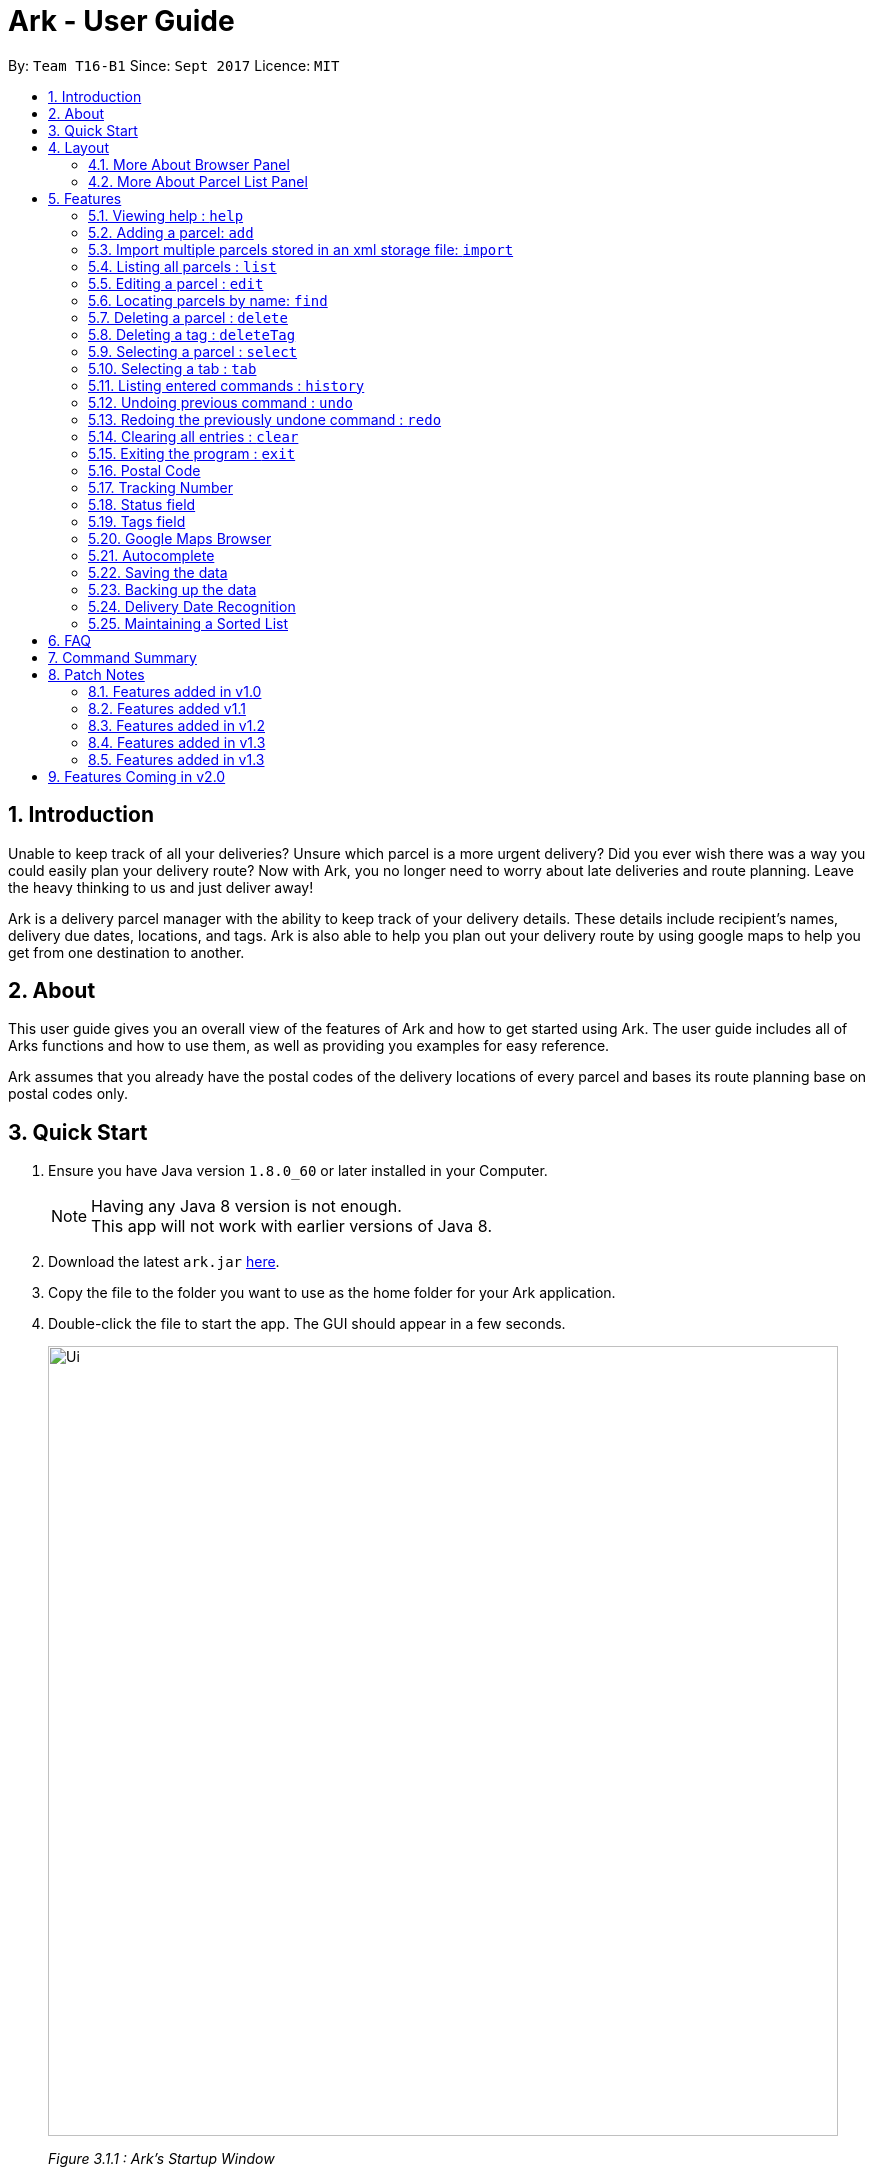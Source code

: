 = Ark - User Guide
:toc:
:toc-title:
:toc-placement: preamble
:sectnums:
:imagesDir: images
:stylesDir: stylesheets
:experimental:
ifdef::env-github[]
:tip-caption: :bulb:
:note-caption: :information_source:
endif::[]
:repoURL: https://github.com/CS2103AUG2017-T16-B1/main/tree/master

By: `Team T16-B1`      Since: `Sept 2017`      Licence: `MIT`

== Introduction
Unable to keep track of all your deliveries?
Unsure which parcel is a more urgent delivery?
Did you ever wish there was a way you could easily plan your delivery route?
Now with Ark, you no longer need to worry about late deliveries and route planning.
Leave the heavy thinking to us and just deliver away! +

Ark is a delivery parcel manager with the ability to keep track of your delivery details.
These details include recipient's names, delivery due dates, locations, and tags.
Ark is also able to help you plan out your delivery route by using google maps
to help you get from one destination to another. +

== About
This user guide gives you an overall view of the features of Ark and how to get started using Ark.
The user guide includes all of Arks functions and how to use them,
as well as providing you examples for easy reference. +

Ark assumes that you already have the postal codes of the delivery locations
of every parcel and bases its route planning base on postal codes only.

== Quick Start

.  Ensure you have Java version `1.8.0_60` or later installed in your Computer.
+
[NOTE]
Having any Java 8 version is not enough. +
This app will not work with earlier versions of Java 8.
+
.  Download the latest `ark.jar` link:{repoURL}/releases[here].
.  Copy the file to the folder you want to use as the home folder for your Ark application.
.  Double-click the file to start the app. The GUI should appear in a few seconds.
+
image::Ui.png[width="790"]
_Figure 3.1.1 : Ark's Startup Window_
+
.  Type the command in the command box and press kbd:[Enter] to execute it. +
e.g. typing *`help`* and pressing kbd:[Enter] will open the help window.
.  Here are some commands that you can try:

* *`list`* : lists all parcels and expands the parcel list section in the main window.
* **`clear`**` : clears the list of parcels.
* **`delete`**`3` : deletes the 3rd parcel shown in the current list.
* *`exit`* : exits the app.

.  You can refer to the link:#features[Features] section below for details of each command.

== Layout
These are the main components of the Ark user interface that will help you to interact with Ark. +

image::Ark_Main_Window_Sections.png[width="890"]
_Figure 4 : This is the main window of Ark with each section color coded_

1. *Menu Bar* - Click on the tabs here to access the main menu or help menu.
2. *Command Box* - You can type commands to interact with Ark here.
3. *Results Box* - Displays the results of the commands you have entered into Ark.
4. *Browser Panel* - Displays the destination address of a parcel when you kbd:[double-click] (to `select`)
on the parcel in the *Parcel List Panel*.
5. *Tab Panel* - Click on the `All Parcels` tab to show list of undelivered parcels. To view the list of delivered
 parcels, click on the `Completed Parcels` tab.
6. *Parcel List Panel* - The list of parcels in your inventory is showed here.
7. *Status Bar Footer* - Ark provides a summary of the parcels currently in your inventory here.

=== More About Browser Panel

image::Browser_Display_After_Selection.png[width="890"]
_Figure 4.1.1 : Selecting a parcel_

Selecting a parcel activates the Browser Panel. In the diagram above, when the 4th parcel belonging to Cornelia
Meier is selected, the Browser Panel is activated and displays the destination address of the parcel. Tn this case,
Cornelia wants his parcel to be delivered to 10th Street Singapore 123114. +

=== More About Parcel List Panel

image::ParcelCard.png[width="890"]
_Figure 4.2.1 : Labelled Parcel Card_

1. *Parcel Index* - This is the index number of the parcel in the displayed list.
2. *Name* - This is the name of the recipient of the parcel.
3. *Phone* - This is the phone number of the recipient of the parcel.
4. *Address* - This is the address to deliver the parcel to. The address must end with the postal code of the address.
 Read more about Postal Codes link:#postal-code[here] .
5. *Email* - This is the email address of the recipient of the parcel.
6. *Tracking Number* - This is the tracking number of the parcel. You can read more about it
link:#tracking-number[here].
7. *Delivery Date* - This is the delivery date of the parcel.
8. *Status* - This is the status of the parcel in the delivery workflow. Read more about it link:#status[here].
9. *Tags* - These are the tags of the parcel i.e. `flammable` and `heavy`. Read more about it link:#tag[here].

== Features

====
*Command Format*

* Words in `UPPER_CASE` are the parameters to be supplied by the user e.g. in `add #/TRACKING_NUMBER`,
 `TRACKING_NUMBER` is a parameter which can be used as `add #/RR000000000SG`.
* Items in square brackets are optional e.g `#/TRACKING_NUMBER [t/TAG]` can be used as `#/RR000000000SG t/fragile` or as
 `#/RR000000000SG`.
* Items with `…`​ after them can be used multiple times including zero times e.g. `[t/TAG]...` can be used as `{nbsp}`
 (i.e. 0 times), `t/fragile`, `t/flammable t/frozen` etc.
* Parameters can be in any order e.g. if the command specifies `#/TRACKING_NUMBER p/PHONE_NUMBER`,
 `p/PHONE_NUMBER #/TRACKING_NUMBER` is also acceptable.
====

=== Viewing help : `help`

Format: `help`

=== Adding a parcel: `add`

Adds a parcel to Ark +
Format: `add #/TRACKING_NUMBER n/NAME [p/PHONE_NUMBER] [e/EMAIL] a/ADDRESS d/DELIVERYDATE [s/STATUS] [t/TAG]...`

[TIP]
A parcel can have any number of tags (including 0)
A parcel can only have one of four `STATUS` input. i.e. `PENDING`, `DELIVERING`, `COMPLETED` and `OVERDUE`.
If there is no `STATUS` input, it defaults to `PENDING`

Examples:

* `add #/RR000000000SG n/John Doe p/98765432 e/johnd@example.com a/John street, block 123, #01-01 S123121 d/01-01-2001
 s/DELIVERING`
* `add #/RR000000000SG n/Betsy Crowe t/frozen d/02-02-2002 e/betsycrowe@example.com a/22 Crowe road S123123 p/1234567
 t/fragile`

[NOTE]
Parcel Tracking numbers presently support only tracking numbers for registered articles managed by SingPost. These
numbers include two `R`s followed by nine digits and ending with `SG`. +
Support for other delivery companies will come in future patches.

[NOTE]
If not included in the add command, the default value of both the phone and email field is `NIL`.

//tag::import[]

=== Import multiple parcels stored in an xml storage file: `import`

Imports the parcels in an Ark storage `.xml` file stored in `/data/import/` folder to Ark +
Format: `import FILE_NAME`

Examples:

* `import addressBook.xml`
* `import addressBook123661.xml`

[WARNING]
====
File names should be alphanumeric i.e. `addressBook12.xml`, `12.xml`
Non alphanumeric file names will not be accepted. i.e. `$addressbook#!@,xml`
====

//end::import[]

=== Listing all parcels : `list`

Shows a list of all parcels in Ark and expands the Parcel List Panel section in the main window.
The Parcel List section is scrollable and shows you all the information of a parcel.
You can see an example in the picture below. +

image::Ark_Parcel_List.png[width="790"]
_Figure 5.4.1 : The `list` command displays the list of all the parcels in Ark_

Format: `list`

=== Editing a parcel : `edit`

Edits an existing parcel in Ark. +
Format: `edit INDEX [#/TRACKING_NUMBER] [n/NAME] [p/PHONE] [e/EMAIL] [a/ADDRESS] [d/DELIVERY_DATE] [s/STATUS]
[t/TAG]...`

****
* Edits the parcel at the specified `INDEX`. The index refers to the index number shown in the last parcel listing.
 The index *must be a positive integer* 1, 2, 3, ...
* At least one of the optional fields must be provided.
* Existing values will be updated to the input values.
* When editing tags, the existing tags of the parcel will be removed i.e adding of tags is not cumulative.
* You can remove all the parcel's tags by typing `t/` without specifying any tags after it.
****

Examples:

* `edit 1 p/91234567 e/johndoe@example.com` +
Edits the phone number and email address of the 1st parcel to be `91234567` and `johndoe@example.com` respectively.
* `edit 2 n/Betsy Crower t/` +
Edits the recipient's name of the 2nd parcel to be `Betsy Crower` and clears all existing tags.
* `edit 1 d/03-03-2003` +
Edits the delivery date of the 1st parcel to be 03-03-2003.

=== Locating parcels by name: `find`

Finds parcels whose recipient name contain any of the given keywords. +
Format: `find KEYWORD [MORE_KEYWORDS]`

****
* The search is case insensitive. e.g `hans` will match `Hans`
* The order of the keywords does not matter. e.g. `Hans Bo` will match `Bo Hans`
* Only the recipients's name is searched.
* Only full words will be matched e.g. `Han` will not match `Hans`
* Persons matching at least one keyword will be returned (i.e. `OR` search). e.g. `Hans Bo` will return `Hans Gruber`,
 `Bo Yang`
****

Examples:

* `find John` +
Returns `john` and `John Doe`
* `find Betsy Tim John` +
Returns any parcel belonging to people with names `Betsy`, `Tim`, or `John`

=== Deleting a parcel : `delete`

Deletes the specified parcel from the Ark. +
Format: `delete INDEX`

****
* Deletes the parcel at the specified `INDEX`.
* The index refers to the index number shown in the most recent listing.
* The index *must be a positive integer* 1, 2, 3, ...
****

Examples:

* `list` +
`delete 2` +
Deletes the 2nd parcel in the Ark.
* `find Betsy` +
`delete 1` +
Deletes the 1st parcel in the results of the `find` command.

//tag::deleteTag[]
=== Deleting a tag : `deleteTag`

Deletes the specified tag from all parcels in Ark. +
Format: `deleteTag TAG`

****
* The tag to delete is case sensitive.
* The tag to delete must actually be tagged to a parcel.
****

Examples:

* `deleteTag urgent`
Deletes the tag "urgent" from each parcel in the address book.
//end::deleteTag[]

=== Selecting a parcel : `select`

Selects the parcel identified by the index number used in the last parcel listing
and expands the Browser Panel section in the main window.
The Browser Panel section will then show a google map search
of the selected parcel's delivery address (postal code). You can see an example in the picture below. +

image::Ark_Browser.png[width="790"]
_Figure 5.9.1 : The `Select` command will display the location of the selected parcel_

Format: `select INDEX`

[TIP]
You can also select a parcel by mousing over and clicking on the specific Parcel Card in the Parcel List Panel.

****
* Selects the parcel and loads the Google map page showing the delivery location of the parcel at the specified `INDEX`.
* The index refers to the index number shown in the most recent listing.
* The index *must be a positive integer* `1, 2, 3, ...`
****

Examples:

* `list` +
`select 2` +
Selects the 2nd parcel in the Ark. Expands browser section.
* `find Betsy` +
`select 1` +
Selects the 1st parcel in the results of the `find` command.

//tag::tabs[]
=== Selecting a tab : `tab`

Selects the tab identified by the index number and switches the tab shown in the Parcel List Panel.
The selected tab will then display its respective parcel list according to its tab title.

The "All Parcels" tab shows all the parcels in Ark with the status of `PENDING`, `DELIVERING`, `OVERDUE` only.
The "Completed Parcels" tab shows all the parcels with the status `COMPLETED` only.

Format: `tab INDEX`

[TIP]
You can also select a tab by clicking on the specified tab you wish to switch to in the Parcel List Panel.

[NOTE]
====
Pressing the kbd:[&larr;] and kbd:[&rarr;] arrows when selecting a tab
will switch to the tab in that respective direction
====

****
* Selects the tab of the specified `INDEX` and switchs the current tab shown to the new selected tab.
* The index must be within the number of tabs shown.
* The index *must be a positive integer* `1, 2, 3, ...`
****

Examples:

* `list` +
`tab 2` +
Selects the second tab "Completed Parcels" in the Parcel List Panel and displays its respective parcel list.
* `tab 1` +
Selects the first tab "All Parcels" in the Parcel List Panel and displays it respective parcel list .
//end::tabs[]

=== Listing entered commands : `history`

Lists all the commands that you have entered in reverse chronological order. +
Format: `history`

[NOTE]
====
Pressing the kbd:[&uarr;] and kbd:[&darr;] arrows will display
the previous and next input respectively in the command box.
====

// tag::undoredo[]
=== Undoing previous command : `undo`

Restores Ark to the state before the previous _undoable_ command was executed. +
Format: `undo`

[NOTE]
====
Commands that can be undone: those commands that modify Ark's content
(`add`, `delete`, `edit` and `clear`).
====

Examples:

* `delete 1` +
`list` +
`undo` (reverses the `delete 1` command) +

* `select 1` +
`list` +
`undo` +
The `undo` command fails as there are no undoable commands executed previously.

* `delete 1` +
`clear` +
`undo` (reverses the `clear` command) +
`undo` (reverses the `delete 1` command) +

=== Redoing the previously undone command : `redo`

Reverses the most recent `undo` command. +
Format: `redo`

Examples:

* `delete 1` +
`undo` (reverses the `delete 1` command) +
`redo` (reapplies the `delete 1` command) +

* `delete 1` +
`redo` +
The `redo` command fails as there are no `undo` commands executed previously.

* `delete 1` +
`clear` +
`undo` (reverses the `clear` command) +
`undo` (reverses the `delete 1` command) +
`redo` (reapplies the `delete 1` command) +
`redo` (reapplies the `clear` command) +
// end::undoredo[]

=== Clearing all entries : `clear`

Clears all entries from Ark. +
Format: `clear`

=== Exiting the program : `exit`

Exits the program. +
Format: `exit`

//tag::postalCode[]

[#postal-code]
=== Postal Code

Ark can store the postal address of locations in Singapore. It only accepts values of `s` or `S` followed by 6 digits.
The postal code of a parcel is used to query Google Maps when the `select` command is executed.

[NOTE]
Presently, the `PostalCode` field still does a very relaxed validation and does not completely ensure that the postal
code exists even though it might meet the criteria above. The team is working on producing a database of postal codes
 in Singapore by quering the Google Maps Distance Matrix API. In the meantime, it is assumed that users will enter
 the correct postal code.

//end::postalCode[]

//tag::trackingNumber[]

[#tracking-number]
=== Tracking Number

Parcels have tracking numbers for delivery vendors to keep track of the parcels that they send out on a daily basis.
This feature is important because a single person can have many parcels belonging to him. Tracking numbers are used
to differentiate between the different parcels that are going to be delivered to the same person. Tracking numbers also
serve as a better way of narrowing down and pinpointing parcels of interest since these numbers are more unique

[NOTE]
Presently, the `Tracking Number` Field only has support for Registered Article tracking numbers belonging to SingPost.
You can read more about their Registered Article tracking number
 link:http://www.singpost.com/send-receive/sending-within-singapore/registered-article-local[here].

//end::trackingNumber[]

//tag::status[]

[#status]
=== Status field

`Status` is used to indicate the current stage of delivery that a parcel is at. It has 4 possible states:

* `PENDING` - This means that the parcel has not been delivered and has not passed the date it is supposed to be
delivered by. +
* `DELIVERING` - This means that the parcel is currently working being delivered to its destination address.
* `COMPLETED` - This indicates that the parcel has been successfully delivered to its destination.
* `OVERDUE` - This state indicates that the parcel has not been delivered and has passed its due date.

//end::status[]

[#tag]
=== Tags field

`Tag`s are used to indicate how the parcel should be handled. Tags can contain one or more of the following `Tag`s:

* `FROZEN` - This means the parcel should be refrigerated as its contents are temperature sensitive.
* `FLAMMABLE` - This means that the parcels' contents are highly flammable and should be kept away from heat.
* `HEAVY` - This indicates that the parcel is heavy and may require additional manpower to deliver.
* `FRAGILE` - This state indicates that the parcels' contents can be broken easily and
requires additional care when handling.

//end::status[]

//tag::browser[]
=== Google Maps Browser

Ark has an in-built Google Maps browser section in the main window and can be used to show you the locations
of the delivery addresses of each parcel. This feature will be automatically used whenever you type `select`
into the command box, and will display a Google Maps search of the postal code of the parcel's address in the
browser section of the main window.
//end::browser[]

//tag::autocomplete[]
=== Autocomplete

Ark comes with tab autocompletion which is able to complete a command for you
without requiring you to type out the command fully. +
To make use of this feature, simply key in the first few characters of the command you with to enter and press the
kbd:[Tab] key.
Ark will then fill in the rest of the command for you in the command box.
Then press kbd:[Enter] key to enter the command.

There is more than one possibility for the autocompletion, Ark will display the possible options to you as shown in the
below.

image::TabAutocompleteMultipleExample.PNG[width="400"]
_Figure 5.19.1 : If there are multiple autocomplete options, the options will be displayed in the result window_

Examples:

* `a` + kbd:[Tab] (auto-completes with `add` in the command line input)
//end::autocomplete[]

=== Saving the data

Ark data are saved in the hard disk automatically after any command that changes the data. +
There is no need to save manually.

//tag::backup[]

=== Backing up the data

Ark data are backed up in the hard disk automatically at the start of every session of the program. +
There is no need to back up the data manually. +
The backup file is appended with `-backup.xml` and is stored in the same folder as the main storage file. +
The data from the backup file has to be loaded manually by copying the contents of the backup file into your main
 storage file. i.e. `./data/` folder

//end::backup[]

//tag::deliveryDate[]
=== Delivery Date Recognition

Ark can store the scheduled delivery date of parcels. It only accepts valid dates,
including valid leap years and days. +
The dates should be in one of the following formats: DD-MM-YYYY
The list of Parcels is kept in sorted order according to the delivery dates, with the earliest dates in front.

//end::deliveryDate[]

//tag::sortedList[]

=== Maintaining a Sorted List

The list of parcels stored in Ark is maintained to be sorted according to the delivery date of
the parcels, with the earliest delivery date at the top. This allows the more pertinent
deliveries to be shown quickly. +
The list is sorted whenever there is a change in the list that may potentially disrupt the order
of the list so that the user does not have to manually do so.

//end::sortedList[]

== FAQ

*Q*: How do I transfer my data to another Computer? +
*A*: Install the app in the other computer and overwrite the empty data file it creates with the file that contains the
 data of your previous Address Book folder.

== Command Summary

* *Add* `add #/TRACKING_NUMBER n/NAME p/PHONE_NUMBER e/EMAIL a/ADDRESS d/DELIVERY_DATE s/[STATUS] [t/TAG]...` +
e.g. `add #/RR906906906SG n/James Ho p/22224444 e/jamesho@example.com a/123, Clementi Rd, S123465 d/12-12-2012 s/pending t/frozen t/flammable`
* *Clear* : `clear`
* *Delete* : `delete INDEX` +
e.g. `delete 3`
* *Edit* : `edit INDEX [#/TRACKING_NUMBER] [n/NAME] [p/PHONE_NUMBER] [e/EMAIL] [a/ADDRESS] [d/DELIVERY_DATE] s/[STATUS] [t/TAG]...` +
e.g. `edit 2 #/RR000000000SG n/James Lee e/jameslee@example.com`
* *Find* : `find KEYWORD [MORE_KEYWORDS]` +
e.g. `find James Jake`
* *List* : `list`
* *Help* : `help`
* *Select* : `select INDEX` +
e.g.`select 2`
* *History* : `history`
* *Undo* : `undo`
* *Redo* : `redo`
* *Import*: `import` FILE_NAME +
e.g.`import file1.xml`

== Patch Notes

=== Features added in v1.0
In version v1.0, users will be able to: +

{{More to be added}}

=== Features added v1.1
In version v1.1, users will be able to: +

* have their data backed up automatically when Ark is launched.

{{More to be added}}

=== Features added in v1.2
In version v1.2, users will be able to: +

* Work with parcels instead of persons.
* Add and edit the tracking numbers of parcels.

{{More to be added}}

=== Features added in v1.3
In version v1.3, users will be able to: +

* Add one of four possible Status to parcels. i.e. `PENDING`, `DELIVERING`, `COMPLETED` and `OVERDUE`.
* Import parcels stored in an Ark storage file in xml format into Ark.
* Have Ark maintain a sorted list of parcels according to when they need to be delivered.

{{More to be added}}

=== Features added in v1.3
In version v1.3, users will be able to: +

* Click on tabs to select between two lists, one of which contains undelivered and the other, delivered parcels
* Add parcel-related tags to inform delivery personnel on additional precautions to take while delivering a parcel.

{{More to be added}}

== Features Coming in v2.0

In `Ark v2.0`, the delivery vendor will be able to do the following: +

* Filter `Parcel` by tags
* Know the shortest path from one address to a delivery address.
* Find the shortest path from the current location to a delivery address.
* Find customer's `Parcel` by `TRACKING_NUMBER`
* Find customer's `TRACKING_NUMBER`
* Sort by delivery `deadlines` for the parcel
* Sort by `TRACKING_NUMBER`
* Sort by customer's `NAME`
* Sort by customer's `PHONE`
* Sort by customer's `ADDRESS`
* Update status of `Parcel`
* Color code `ParcelCard` based on impending deadlines.
* Generate the optimal route for the day's deliveries, based on shortest time, shortest distance travelled or most
* Archive completed deliveries
 parcels delivered.
* Add multiple parcels by importing a XML file
* Store the sender's and receiver's details (i.e. `Name`, `Phone`, `Email Address`, `Address`)
* Autocomplete input commands.
* Be informed of overdue parcels.
* Be informed of parcels that can be delivered at a specific location.
* Assign levels of importance to deliveries.
